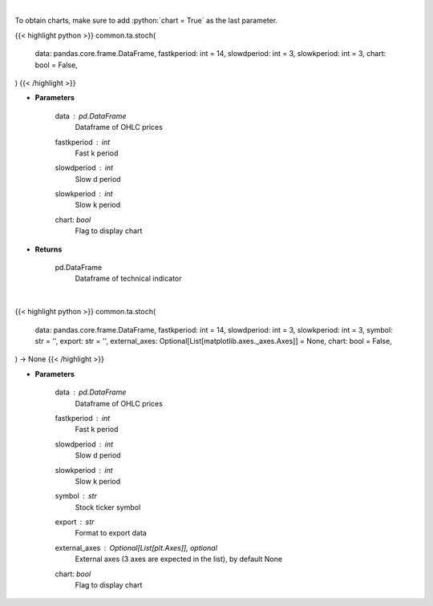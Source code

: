 .. role:: python(code)
    :language: python
    :class: highlight

|

To obtain charts, make sure to add :python:`chart = True` as the last parameter.

.. raw:: html

    <h3>
    > Getting data
    </h3>

{{< highlight python >}}
common.ta.stoch(
    data: pandas.core.frame.DataFrame,
    fastkperiod: int = 14,
    slowdperiod: int = 3,
    slowkperiod: int = 3,
    chart: bool = False,
)
{{< /highlight >}}

.. raw:: html

    <p>
    Stochastic oscillator
    </p>

* **Parameters**

    data : *pd.DataFrame*
        Dataframe of OHLC prices
    fastkperiod : *int*
        Fast k period
    slowdperiod : *int*
        Slow d period
    slowkperiod : *int*
        Slow k period
    chart: *bool*
       Flag to display chart


* **Returns**

    pd.DataFrame
        Dataframe of technical indicator

|

.. raw:: html

    <h3>
    > Getting charts
    </h3>

{{< highlight python >}}
common.ta.stoch(
    data: pandas.core.frame.DataFrame,
    fastkperiod: int = 14,
    slowdperiod: int = 3,
    slowkperiod: int = 3,
    symbol: str = '',
    export: str = '',
    external_axes: Optional[List[matplotlib.axes._axes.Axes]] = None,
    chart: bool = False,
) -> None
{{< /highlight >}}

.. raw:: html

    <p>
    Plot stochastic oscillator signal
    </p>

* **Parameters**

    data : *pd.DataFrame*
        Dataframe of OHLC prices
    fastkperiod : *int*
        Fast k period
    slowdperiod : *int*
        Slow d period
    slowkperiod : *int*
        Slow k period
    symbol : *str*
        Stock ticker symbol
    export : *str*
        Format to export data
    external_axes : Optional[List[plt.Axes]], optional
        External axes (3 axes are expected in the list), by default None
    chart: *bool*
       Flag to display chart

